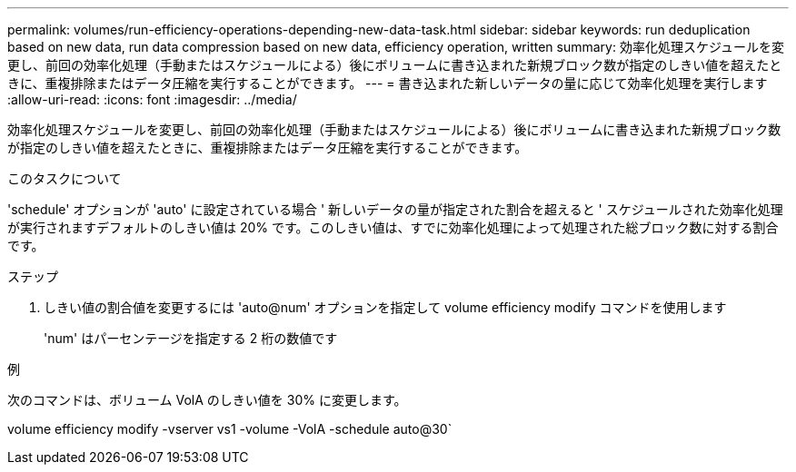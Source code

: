 ---
permalink: volumes/run-efficiency-operations-depending-new-data-task.html 
sidebar: sidebar 
keywords: run deduplication based on new data, run data compression based on new data, efficiency operation, written 
summary: 効率化処理スケジュールを変更し、前回の効率化処理（手動またはスケジュールによる）後にボリュームに書き込まれた新規ブロック数が指定のしきい値を超えたときに、重複排除またはデータ圧縮を実行することができます。 
---
= 書き込まれた新しいデータの量に応じて効率化処理を実行します
:allow-uri-read: 
:icons: font
:imagesdir: ../media/


[role="lead"]
効率化処理スケジュールを変更し、前回の効率化処理（手動またはスケジュールによる）後にボリュームに書き込まれた新規ブロック数が指定のしきい値を超えたときに、重複排除またはデータ圧縮を実行することができます。

.このタスクについて
'schedule' オプションが 'auto' に設定されている場合 ' 新しいデータの量が指定された割合を超えると ' スケジュールされた効率化処理が実行されますデフォルトのしきい値は 20% です。このしきい値は、すでに効率化処理によって処理された総ブロック数に対する割合です。

.ステップ
. しきい値の割合値を変更するには 'auto@num' オプションを指定して volume efficiency modify コマンドを使用します
+
'num' はパーセンテージを指定する 2 桁の数値です



.例
次のコマンドは、ボリューム VolA のしきい値を 30% に変更します。

volume efficiency modify -vserver vs1 -volume -VolA -schedule auto@30`
